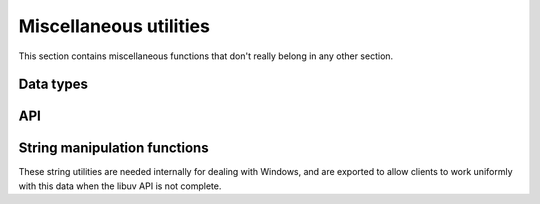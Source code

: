 
.. _misc:

Miscellaneous utilities
=======================

This section contains miscellaneous functions that don't really belong in any
other section.


Data types
----------

.. c:type:: uv_buf_t

    Buffer data type.

    .. c:member:: char* uv_buf_t.base

        Pointer to the base of the buffer.

    .. c:member:: size_t uv_buf_t.len

        Total bytes in the buffer.

        .. note::
            On Windows this field is ULONG.

.. c:type:: void* (*uv_malloc_func)(size_t size)

        Replacement function for :man:`malloc(3)`.
        See :c:func:`uv_replace_allocator`.

.. c:type::  void* (*uv_realloc_func)(void* ptr, size_t size)

        Replacement function for :man:`realloc(3)`.
        See :c:func:`uv_replace_allocator`.

.. c:type::  void* (*uv_calloc_func)(size_t count, size_t size)

        Replacement function for :man:`calloc(3)`.
        See :c:func:`uv_replace_allocator`.

.. c:type:: void (*uv_free_func)(void* ptr)

        Replacement function for :man:`free(3)`.
        See :c:func:`uv_replace_allocator`.

.. c:type::  void (*uv_random_cb)(uv_random_t* req, int status, void* buf, size_t buflen)

    Callback passed to :c:func:`uv_random`. `status` is non-zero in case of
    error. The `buf` pointer is the same pointer that was passed to
    :c:func:`uv_random`.

.. c:type:: uv_file

    Cross platform representation of a file handle.

.. c:type:: uv_os_sock_t

    Cross platform representation of a socket handle.

.. c:type:: uv_os_fd_t

    Abstract representation of a file descriptor. On Unix systems this is a
    `typedef` of `int` and on Windows a `HANDLE`.

.. c:type:: uv_pid_t

    Cross platform representation of a `pid_t`.

    .. versionadded:: 1.16.0

.. c:type:: uv_timeval_t

    Y2K38-unsafe data type for storing times with microsecond resolution.
    Will be replaced with :c:type:`uv_timeval64_t` in libuv v2.0.

    ::

        typedef struct {
            long tv_sec;
            long tv_usec;
        } uv_timeval_t;

.. c:type:: uv_timeval64_t

    Y2K38-safe data type for storing times with microsecond resolution.

    ::

        typedef struct {
            int64_t tv_sec;
            int32_t tv_usec;
        } uv_timeval64_t;

.. c:type:: uv_timespec64_t

    Y2K38-safe data type for storing times with nanosecond resolution.

    ::

        typedef struct {
            int64_t tv_sec;
            int32_t tv_nsec;
        } uv_timespec64_t;

.. c:enum:: uv_clock_id

    Clock source for :c:func:`uv_clock_gettime`.

    ::

        typedef enum {
          UV_CLOCK_MONOTONIC,
          UV_CLOCK_REALTIME
        } uv_clock_id;

.. c:type:: uv_rusage_t

    Data type for resource usage results.

    ::

        typedef struct {
            uv_timeval_t ru_utime; /* user CPU time used */
            uv_timeval_t ru_stime; /* system CPU time used */
            uint64_t ru_maxrss; /* maximum resident set size */
            uint64_t ru_ixrss; /* integral shared memory size (X) */
            uint64_t ru_idrss; /* integral unshared data size (X) */
            uint64_t ru_isrss; /* integral unshared stack size (X) */
            uint64_t ru_minflt; /* page reclaims (soft page faults) (X) */
            uint64_t ru_majflt; /* page faults (hard page faults) */
            uint64_t ru_nswap; /* swaps (X) */
            uint64_t ru_inblock; /* block input operations */
            uint64_t ru_oublock; /* block output operations */
            uint64_t ru_msgsnd; /* IPC messages sent (X) */
            uint64_t ru_msgrcv; /* IPC messages received (X) */
            uint64_t ru_nsignals; /* signals received (X) */
            uint64_t ru_nvcsw; /* voluntary context switches (X) */
            uint64_t ru_nivcsw; /* involuntary context switches (X) */
        } uv_rusage_t;

    Members marked with `(X)` are unsupported on Windows.
    See :man:`getrusage(2)` for supported fields on UNIX-like platforms.

    The maximum resident set size is reported in kilobytes, the unit most
    platforms use natively.

.. c:type:: uv_cpu_info_t

    Data type for CPU information.

    ::

        typedef struct uv_cpu_info_s {
            char* model;
            int speed;
            struct uv_cpu_times_s {
                uint64_t user; /* milliseconds */
                uint64_t nice; /* milliseconds */
                uint64_t sys; /* milliseconds */
                uint64_t idle; /* milliseconds */
                uint64_t irq; /* milliseconds */
            } cpu_times;
        } uv_cpu_info_t;

.. c:type:: uv_interface_address_t

    Data type for interface addresses.

    ::

        typedef struct uv_interface_address_s {
            char* name;
            char phys_addr[6];
            int is_internal;
            union {
                struct sockaddr_in address4;
                struct sockaddr_in6 address6;
            } address;
            union {
                struct sockaddr_in netmask4;
                struct sockaddr_in6 netmask6;
            } netmask;
        } uv_interface_address_t;

.. c:type:: uv_passwd_t

    Data type for password file information.

    ::

        typedef struct uv_passwd_s {
            char* username;
            long uid;
            long gid;
            char* shell;
            char* homedir;
        } uv_passwd_t;

.. c:type:: uv_group_t

    Data type for group file information.

    ::

        typedef struct uv_group_s {
          char* groupname;
          unsigned long gid;
          char** members;
        } uv_group_t;

.. c:type:: uv_utsname_t

    Data type for operating system name and version information.

    ::

        typedef struct uv_utsname_s {
            char sysname[256];
            char release[256];
            char version[256];
            char machine[256];
        } uv_utsname_t;

.. c:type:: uv_env_item_t

    Data type for environment variable storage.

    ::

        typedef struct uv_env_item_s {
            char* name;
            char* value;
        } uv_env_item_t;

.. c:type:: uv_random_t

    Random data request type.

API
---

.. c:function:: uv_handle_type uv_guess_handle(uv_file file)

    Used to detect what type of stream should be used with a given file
    descriptor. Usually this will be used during initialization to guess the
    type of the stdio streams.

    For :man:`isatty(3)` equivalent functionality use this function and test
    for `UV_TTY`.

.. c:function:: int uv_replace_allocator(uv_malloc_func malloc_func, uv_realloc_func realloc_func, uv_calloc_func calloc_func, uv_free_func free_func)

    .. versionadded:: 1.6.0

    Override the use of the standard library's :man:`malloc(3)`,
    :man:`calloc(3)`, :man:`realloc(3)`, :man:`free(3)`, memory allocation
    functions.

    This function must be called before any other libuv function is called or
    after all resources have been freed and thus libuv doesn't reference
    any allocated memory chunk.

    On success, it returns 0, if any of the function pointers is `NULL` it
    returns `UV_EINVAL`.

    .. warning:: There is no protection against changing the allocator multiple
                 times. If the user changes it they are responsible for making
                 sure the allocator is changed while no memory was allocated with
                 the previous allocator, or that they are compatible.

    .. warning:: Allocator must be thread-safe.

.. c:function:: void uv_library_shutdown(void);

    .. versionadded:: 1.38.0

    Release any global state that libuv is holding onto. Libuv will normally
    do so automatically when it is unloaded but it can be instructed to perform
    cleanup manually.

    .. warning:: Only call :c:func:`uv_library_shutdown()` once.

    .. warning:: Don't call :c:func:`uv_library_shutdown()` when there are
                 still event loops or I/O requests active.

    .. warning:: Don't call libuv functions after calling
                 :c:func:`uv_library_shutdown()`.

.. c:function:: uv_buf_t uv_buf_init(char* base, unsigned int len)

    Constructor for :c:type:`uv_buf_t`.

    Due to platform differences the user cannot rely on the ordering of the
    `base` and `len` members of the uv_buf_t struct. The user is responsible for
    freeing `base` after the uv_buf_t is done. Return struct passed by value.

.. c:function:: char** uv_setup_args(int argc, char** argv)

    Store the program arguments. Required for getting / setting the process title
    or the executable path. Libuv may take ownership of the memory that `argv` 
    points to. This function should be called exactly once, at program start-up.

    Example:

    ::

        argv = uv_setup_args(argc, argv);  /* May return a copy of argv. */


.. c:function:: int uv_get_process_title(char* buffer, size_t size)

    Gets the title of the current process. You *must* call `uv_setup_args`
    before calling this function on Unix and AIX systems. If `uv_setup_args`
    has not been called on systems that require it, then `UV_ENOBUFS` is
    returned. If `buffer` is `NULL` or `size` is zero, `UV_EINVAL` is returned.
    If `size` cannot accommodate the process title and terminating `nul`
    character, the function returns `UV_ENOBUFS`.

    .. note::
        On BSD systems, `uv_setup_args` is needed for getting the initial process
        title. The process title returned will be an empty string until either
        `uv_setup_args` or `uv_set_process_title` is called.

    .. versionchanged:: 1.18.1 now thread-safe on all supported platforms.

    .. versionchanged:: 1.39.0 now returns an error if `uv_setup_args` is needed
                        but hasn't been called.

.. c:function:: int uv_set_process_title(const char* title)

    Sets the current process title. You *must* call `uv_setup_args` before
    calling this function on Unix and AIX systems. If `uv_setup_args` has not
    been called on systems that require it, then `UV_ENOBUFS` is returned. On
    platforms with a fixed size buffer for the process title the contents of
    `title` will be copied to the buffer and truncated if larger than the
    available space. Other platforms will return `UV_ENOMEM` if they cannot
    allocate enough space to duplicate the contents of `title`.

    .. versionchanged:: 1.18.1 now thread-safe on all supported platforms.

    .. versionchanged:: 1.39.0 now returns an error if `uv_setup_args` is needed
                        but hasn't been called.

.. c:function:: int uv_resident_set_memory(size_t* rss)

    Gets the resident set size (RSS) for the current process.

.. c:function:: int uv_uptime(double* uptime)

    Gets the current system uptime. Depending on the system full or fractional seconds are returned.

.. c:function:: int uv_getrusage(uv_rusage_t* rusage)

    Gets the resource usage measures for the current process.

    .. note::
        On Windows not all fields are set, the unsupported fields are filled with zeroes.
        See :c:type:`uv_rusage_t` for more details.

.. c:function:: uv_pid_t uv_os_getpid(void)

    Returns the current process ID.

    .. versionadded:: 1.18.0

.. c:function:: uv_pid_t uv_os_getppid(void)

    Returns the parent process ID.

    .. versionadded:: 1.16.0

.. c:function:: unsigned int uv_available_parallelism(void)

    Returns an estimate of the default amount of parallelism a program should
    use. Always returns a non-zero value.

    On Linux, inspects the calling thread's CPU affinity mask to determine if
    it has been pinned to specific CPUs.

    On Windows, the available parallelism may be underreported on systems with
    more than 64 logical CPUs.

    On other platforms, reports the number of CPUs that the operating system
    considers to be online.

    .. versionadded:: 1.44.0

.. c:function:: int uv_cpu_info(uv_cpu_info_t** cpu_infos, int* count)

    Gets information about the CPUs on the system. The `cpu_infos` array will
    have `count` elements and needs to be freed with :c:func:`uv_free_cpu_info`.

    Use :c:func:`uv_available_parallelism` if you need to know how many CPUs
    are available for threads or child processes.

.. c:function:: void uv_free_cpu_info(uv_cpu_info_t* cpu_infos, int count)

    Frees the `cpu_infos` array previously allocated with :c:func:`uv_cpu_info`.

.. c:function:: int uv_cpumask_size(void)

    Returns the maximum size of the mask used for process/thread affinities,
    or `UV_ENOTSUP` if affinities are not supported on the current platform.

    .. versionadded:: 1.45.0

.. c:function:: int uv_interface_addresses(uv_interface_address_t** addresses, int* count)

    Gets address information about the network interfaces on the system. An
    array of `count` elements is allocated and returned in `addresses`. It must
    be freed by the user, calling :c:func:`uv_free_interface_addresses`.

.. c:function:: void uv_free_interface_addresses(uv_interface_address_t* addresses, int count)

    Free an array of :c:type:`uv_interface_address_t` which was returned by
    :c:func:`uv_interface_addresses`.

.. c:function:: void uv_loadavg(double avg[3])

    Gets the load average. See: `<https://en.wikipedia.org/wiki/Load_(computing)>`_

    .. note::
        Returns [0,0,0] on Windows (i.e., it's not implemented).

.. c:function:: int uv_ip4_addr(const char* ip, int port, struct sockaddr_in* addr)

    Convert a string containing an IPv4 addresses to a binary structure.

.. c:function:: int uv_ip6_addr(const char* ip, int port, struct sockaddr_in6* addr)

    Convert a string containing an IPv6 addresses to a binary structure.

.. c:function:: int uv_ip4_name(const struct sockaddr_in* src, char* dst, size_t size)

    Convert a binary structure containing an IPv4 address to a string.

.. c:function:: int uv_ip6_name(const struct sockaddr_in6* src, char* dst, size_t size)

    Convert a binary structure containing an IPv6 address to a string.

.. c:function:: int uv_ip_name(const struct sockaddr *src, char *dst, size_t size)

    Convert a binary structure containing an IPv4 address or an IPv6 address to a string.

.. c:function:: int uv_inet_ntop(int af, const void* src, char* dst, size_t size)
.. c:function:: int uv_inet_pton(int af, const char* src, void* dst)

    Cross-platform IPv6-capable implementation of :man:`inet_ntop(3)`
    and :man:`inet_pton(3)`. On success they return 0. In case of error
    the target `dst` pointer is unmodified.

.. c:macro:: UV_IF_NAMESIZE

    Maximum IPv6 interface identifier name length.  Defined as
    `IFNAMSIZ` on Unix and `IF_NAMESIZE` on Linux and Windows.

    .. versionadded:: 1.16.0

.. c:function:: int uv_if_indextoname(unsigned int ifindex, char* buffer, size_t* size)

    IPv6-capable implementation of :man:`if_indextoname(3)`. When called,
    `*size` indicates the length of the `buffer`, which is used to store the
    result.
    On success, zero is returned, `buffer` contains the interface name, and
    `*size` represents the string length of the `buffer`, excluding the NUL
    terminator byte from `*size`. On error, a negative result is
    returned. If `buffer` is not large enough to hold the result,
    `UV_ENOBUFS` is returned, and `*size` represents the necessary size in
    bytes, including the NUL terminator byte into the `*size`.

    On Unix, the returned interface name can be used directly as an
    interface identifier in scoped IPv6 addresses, e.g.
    `fe80::abc:def1:2345%en0`.

    On Windows, the returned interface cannot be used as an interface
    identifier, as Windows uses numerical interface identifiers, e.g.
    `fe80::abc:def1:2345%5`.

    To get an interface identifier in a cross-platform compatible way,
    use `uv_if_indextoiid()`.

    Example:

    ::

        char ifname[UV_IF_NAMESIZE];
        size_t size = sizeof(ifname);
        uv_if_indextoname(sin6->sin6_scope_id, ifname, &size);

    .. versionadded:: 1.16.0

.. c:function:: int uv_if_indextoiid(unsigned int ifindex, char* buffer, size_t* size)

    Retrieves a network interface identifier suitable for use in an IPv6 scoped
    address. On Windows, returns the numeric `ifindex` as a string. On all other
    platforms, `uv_if_indextoname()` is called. The result is written to
    `buffer`, with `*size` indicating the length of `buffer`. If `buffer` is not
    large enough to hold the result, then `UV_ENOBUFS` is returned, and `*size`
    represents the size, including the NUL byte, required to hold the
    result.

    See `uv_if_indextoname` for further details.

    .. versionadded:: 1.16.0

.. c:function:: int uv_exepath(char* buffer, size_t* size)

    Gets the executable path. You *must* call `uv_setup_args` before calling
    this function.

.. c:function:: int uv_cwd(char* buffer, size_t* size)

    Gets the current working directory, and stores it in `buffer`. If the
    current working directory is too large to fit in `buffer`, this function
    returns `UV_ENOBUFS`, and sets `size` to the required length, including the
    null terminator.

    .. versionchanged:: 1.1.0

        On Unix the path no longer ends in a slash.

    .. versionchanged:: 1.9.0 the returned length includes the terminating null
                        byte on `UV_ENOBUFS`, and the buffer is null terminated
                        on success.


.. c:function:: int uv_chdir(const char* dir)

    Changes the current working directory.

.. c:function:: int uv_os_homedir(char* buffer, size_t* size)

    Gets the current user's home directory. On Windows, `uv_os_homedir()` first
    checks the `USERPROFILE` environment variable using
    `GetEnvironmentVariableW()`. If `USERPROFILE` is not set,
    `GetUserProfileDirectoryW()` is called. On all other operating systems,
    `uv_os_homedir()` first checks the `HOME` environment variable using
    :man:`getenv(3)`. If `HOME` is not set, :man:`getpwuid_r(3)` is called. The
    user's home directory is stored in `buffer`. When `uv_os_homedir()` is
    called, `size` indicates the maximum size of `buffer`. On success `size` is set
    to the string length of `buffer`. On `UV_ENOBUFS` failure `size` is set to the
    required length for `buffer`, including the null byte.

    .. warning::
        `uv_os_homedir()` is not thread safe.

    .. versionadded:: 1.6.0

.. c:function:: int uv_os_tmpdir(char* buffer, size_t* size)

    Gets the temp directory. On Windows, `uv_os_tmpdir()` uses `GetTempPathW()`.
    On all other operating systems, `uv_os_tmpdir()` uses the first environment
    variable found in the ordered list `TMPDIR`, `TMP`, `TEMP`, and `TEMPDIR`.
    If none of these are found, the path `"/tmp"` is used, or, on Android,
    `"/data/local/tmp"` is used. The temp directory is stored in `buffer`. When
    `uv_os_tmpdir()` is called, `size` indicates the maximum size of `buffer`.
    On success `size` is set to the string length of `buffer` (which does not
    include the terminating null). On `UV_ENOBUFS` failure `size` is set to the
    required length for `buffer`, including the null byte.

    .. warning::
        `uv_os_tmpdir()` is not thread safe.

    .. versionadded:: 1.9.0

.. c:function:: int uv_os_get_passwd(uv_passwd_t* pwd)

    Gets a subset of the password file entry for the current effective uid (not
    the real uid). The populated data includes the username, euid, gid, shell,
    and home directory. On non-Windows systems, all data comes from
    :man:`getpwuid_r(3)`. On Windows, uid and gid are set to -1 and have no
    meaning, and shell is `NULL`. After successfully calling this function, the
    memory allocated to `pwd` needs to be freed with
    :c:func:`uv_os_free_passwd`.

    .. versionadded:: 1.9.0

.. c:function:: int uv_os_get_passwd2(uv_passwd_t* pwd, uv_uid_t uid)

    Gets a subset of the password file entry for the provided uid.
    The populated data includes the username, euid, gid, shell,
    and home directory. On non-Windows systems, all data comes from
    :man:`getpwuid_r(3)`. On Windows, uid and gid are set to -1 and have no
    meaning, and shell is `NULL`. After successfully calling this function, the
    memory allocated to `pwd` needs to be freed with
    :c:func:`uv_os_free_passwd`.

    .. versionadded:: 1.45.0

.. c:function:: int uv_os_get_group(uv_group_t* group, uv_uid_t gid)

    Gets a subset of the group file entry for the provided uid.
    The populated data includes the group name, gid, and members. On non-Windows
    systems, all data comes from :man:`getgrgid_r(3)`. On Windows, uid and gid
    are set to -1 and have no meaning. After successfully calling this function,
    the memory allocated to `group` needs to be freed with
    :c:func:`uv_os_free_group`.

    .. versionadded:: 1.45.0

.. c:function:: void uv_os_free_group(uv_passwd_t* pwd)

    Frees the memory previously allocated with :c:func:`uv_os_get_group`.

    .. versionadded:: 1.45.0

.. c:function:: void uv_os_free_passwd(uv_passwd_t* pwd)

    Frees the `pwd` memory previously allocated with :c:func:`uv_os_get_passwd`.

    .. versionadded:: 1.9.0

.. c:function:: uint64_t uv_get_free_memory(void)

    Gets the amount of free memory available in the system, as reported by
    the kernel (in bytes). Returns 0 when unknown.

.. c:function:: uint64_t uv_get_total_memory(void)

    Gets the total amount of physical memory in the system (in bytes).
    Returns 0 when unknown.

.. c:function:: uint64_t uv_get_constrained_memory(void)

    Gets the total amount of memory available to the process (in bytes) based on
    limits imposed by the OS. If there is no such constraint, or the constraint
    is unknown, `0` is returned. If there is a constraining mechanism, but there
    is no constraint set, `UINT64_MAX` is returned. Note that it is not unusual
    for this value to be less than or greater than :c:func:`uv_get_total_memory`.

    .. note::
        This function currently only returns a non-zero value on Linux, based
        on cgroups if it is present, and on z/OS based on RLIMIT_MEMLIMIT.

    .. versionadded:: 1.29.0

.. c:function:: uint64_t uv_get_available_memory(void)

    Gets the amount of free memory that is still available to the process (in bytes).
    This differs from :c:func:`uv_get_free_memory` in that it takes into account any
    limits imposed by the OS. If there is no such constraint, or the constraint
    is unknown, the amount returned will be identical to :c:func:`uv_get_free_memory`.

    .. note::
        This function currently only returns a value that is different from
        what :c:func:`uv_get_free_memory` reports on Linux, based
        on cgroups if it is present.

    .. versionadded:: 1.45.0

.. c:function:: uint64_t uv_hrtime(void)

    Returns the current high-resolution timestamp. This is expressed in
    nanoseconds. It is relative to an arbitrary time in the past. It is not
    related to the time of day and therefore not subject to clock drift. The
    primary use is for measuring performance between intervals.

    .. note::
        Not every platform can support nanosecond resolution; however, this value will always
        be in nanoseconds.

.. c:function:: int uv_clock_gettime(uv_clock_id clock_id, uv_timespec64_t* ts)

    Obtain the current system time from a high-resolution real-time or monotonic
    clock source.

    The real-time clock counts from the UNIX epoch (1970-01-01) and is subject
    to time adjustments; it can jump back in time.

    The monotonic clock counts from an arbitrary point in the past and never
    jumps back in time.

    .. versionadded:: 1.45.0

.. c:function:: void uv_print_all_handles(uv_loop_t* loop, FILE* stream)

    Prints all handles associated with the given `loop` to the given `stream`.

    Example:

    ::

        uv_print_all_handles(uv_default_loop(), stderr);
        /*
        [--I] signal   0x1a25ea8
        [-AI] async    0x1a25cf0
        [R--] idle     0x1a7a8c8
        */

    The format is `[flags] handle-type handle-address`. For `flags`:

    - `R` is printed for a handle that is referenced
    - `A` is printed for a handle that is active
    - `I` is printed for a handle that is internal

    .. warning::
        This function is meant for ad hoc debugging, there is no API/ABI
        stability guarantees.

    .. versionadded:: 1.8.0

.. c:function:: void uv_print_active_handles(uv_loop_t* loop, FILE* stream)

    This is the same as :c:func:`uv_print_all_handles` except only active handles
    are printed.

    .. warning::
        This function is meant for ad hoc debugging, there is no API/ABI
        stability guarantees.

    .. versionadded:: 1.8.0

.. c:function:: int uv_os_environ(uv_env_item_t** envitems, int* count)

    Retrieves all environment variables. This function will allocate memory
    which must be freed by calling :c:func:`uv_os_free_environ`.

    .. warning::
        This function is not thread safe.

    .. versionadded:: 1.31.0

.. c:function:: void uv_os_free_environ(uv_env_item_t* envitems, int count);

    Frees the memory allocated for the environment variables by
    :c:func:`uv_os_environ`.

    .. versionadded:: 1.31.0

.. c:function:: int uv_os_getenv(const char* name, char* buffer, size_t* size)

    Retrieves the environment variable specified by `name`, copies its value
    into `buffer`, and sets `size` to the string length of the value. When
    calling this function, `size` must be set to the amount of storage available
    in `buffer`, including the null terminator. If the environment variable
    exceeds the storage available in `buffer`, `UV_ENOBUFS` is returned, and
    `size` is set to the amount of storage required to hold the value. If no
    matching environment variable exists, `UV_ENOENT` is returned.

    .. warning::
        This function is not thread safe.

    .. versionadded:: 1.12.0

.. c:function:: int uv_os_setenv(const char* name, const char* value)

    Creates or updates the environment variable specified by `name` with
    `value`.

    .. warning::
        This function is not thread safe.

    .. versionadded:: 1.12.0

.. c:function:: int uv_os_unsetenv(const char* name)

    Deletes the environment variable specified by `name`. If no such environment
    variable exists, this function returns successfully.

    .. warning::
        This function is not thread safe.

    .. versionadded:: 1.12.0

.. c:function:: int uv_os_gethostname(char* buffer, size_t* size)

    Returns the hostname as a null-terminated string in `buffer`, and sets
    `size` to the string length of the hostname. When calling this function,
    `size` must be set to the amount of storage available in `buffer`, including
    the null terminator. If the hostname exceeds the storage available in
    `buffer`, `UV_ENOBUFS` is returned, and `size` is set to the amount of
    storage required to hold the value.

    .. versionadded:: 1.12.0

    .. versionchanged:: 1.26.0 `UV_MAXHOSTNAMESIZE` is available and represents
                               the maximum `buffer` size required to store a
                               hostname and terminating `nul` character.

.. c:function:: int uv_os_getpriority(uv_pid_t pid, int* priority)

    Retrieves the scheduling priority of the process specified by `pid`. The
    returned value of `priority` is between -20 (high priority) and 19 (low
    priority).

    .. note::
        On Windows, the returned priority will equal one of the `UV_PRIORITY`
        constants.

    .. versionadded:: 1.23.0

.. c:function:: int uv_os_setpriority(uv_pid_t pid, int priority)

    Sets the scheduling priority of the process specified by `pid`. The
    `priority` value range is between -20 (high priority) and 19 (low priority).
    The constants `UV_PRIORITY_LOW`, `UV_PRIORITY_BELOW_NORMAL`,
    `UV_PRIORITY_NORMAL`, `UV_PRIORITY_ABOVE_NORMAL`, `UV_PRIORITY_HIGH`, and
    `UV_PRIORITY_HIGHEST` are also provided for convenience.

    .. note::
        On Windows, this function utilizes `SetPriorityClass()`. The `priority`
        argument is mapped to a Windows priority class. When retrieving the
        process priority, the result will equal one of the `UV_PRIORITY`
        constants, and not necessarily the exact value of `priority`.

    .. note::
        On Windows, setting `PRIORITY_HIGHEST` will only work for elevated user,
        for others it will be silently reduced to `PRIORITY_HIGH`.

    .. note::
        On IBM i PASE, the highest process priority is -10. The constant
        `UV_PRIORITY_HIGHEST` is -10, `UV_PRIORITY_HIGH` is -7, 
        `UV_PRIORITY_ABOVE_NORMAL` is -4, `UV_PRIORITY_NORMAL` is 0,
        `UV_PRIORITY_BELOW_NORMAL` is 15 and `UV_PRIORITY_LOW` is 39.

    .. note::
        On IBM i PASE, you are not allowed to change your priority unless you
        have the \*JOBCTL special authority (even to lower it).

    .. versionadded:: 1.23.0

.. c:function:: int uv_os_uname(uv_utsname_t* buffer)

    Retrieves system information in `buffer`. The populated data includes the
    operating system name, release, version, and machine. On non-Windows
    systems, `uv_os_uname()` is a thin wrapper around :man:`uname(2)`. Returns
    zero on success, and a non-zero error value otherwise.

    .. versionadded:: 1.25.0

.. c:function:: int uv_gettimeofday(uv_timeval64_t* tv)

    Cross-platform implementation of :man:`gettimeofday(2)`. The timezone
    argument to `gettimeofday()` is not supported, as it is considered obsolete.

    .. versionadded:: 1.28.0

.. c:function:: int uv_random(uv_loop_t* loop, uv_random_t* req, void* buf, size_t buflen, unsigned int flags, uv_random_cb cb)

    Fill `buf` with exactly `buflen` cryptographically strong random bytes
    acquired from the system CSPRNG. `flags` is reserved for future extension
    and must currently be 0.

    Short reads are not possible. When less than `buflen` random bytes are
    available, a non-zero error value is returned or passed to the callback.

    The synchronous version may block indefinitely when not enough entropy
    is available. The asynchronous version may not ever finish when the system
    is low on entropy.

    Sources of entropy:

    - Windows: `RtlGenRandom <https://docs.microsoft.com/en-us/windows/desktop/api/ntsecapi/nf-ntsecapi-rtlgenrandom>_`.
    - Linux, Android: :man:`getrandom(2)` if available, or :man:`urandom(4)`
      after reading from `/dev/random` once, or the `KERN_RANDOM`
      :man:`sysctl(2)`.
    - FreeBSD: `getrandom(2) <https://www.freebsd.org/cgi/man.cgi?query=getrandom&sektion=2>_`,
      or `/dev/urandom` after reading from `/dev/random` once.
    - NetBSD: `KERN_ARND` `sysctl(7) <https://man.netbsd.org/sysctl.7>_`
    - macOS, OpenBSD: `getentropy(2) <https://man.openbsd.org/getentropy.2>_`
      if available, or `/dev/urandom` after reading from `/dev/random` once.
    - AIX: `/dev/random`.
    - IBM i: `/dev/urandom`.
    - Other UNIX: `/dev/urandom` after reading from `/dev/random` once.

    :returns: 0 on success, or an error code < 0 on failure. The contents of
        `buf` is undefined after an error.

    .. note::
        When using the synchronous version, both `loop` and `req` parameters
        are not used and can be set to `NULL`.

    .. versionadded:: 1.33.0

.. c:function:: void uv_sleep(unsigned int msec)

    Causes the calling thread to sleep for `msec` milliseconds.

    .. versionadded:: 1.34.0

String manipulation functions
-----------------------------

These string utilities are needed internally for dealing with Windows, and are
exported to allow clients to work uniformly with this data when the libuv API
is not complete.

.. c:function:: size_t uv_utf16_length_as_wtf8(const uint16_t* utf16, ssize_t utf16_len)

    Get the length of a UTF-16 (or UCS-2) `utf16` value after converting it to
    WTF-8. If `utf16` is NUL terminated, `utf16_len` can be set to -1,
    otherwise it must be specified.

    .. versionadded:: 1.47.0

.. c:function:: int uv_utf16_to_wtf8(const uint16_t* utf16, ssize_t utf16_len, char** wtf8_ptr, size_t* wtf8_len_ptr)

    Convert UTF-16 (or UCS-2) data in `utf16` to WTF-8 data in `*wtf8_ptr`. The
    `utf16_len` count (in characters) gives the length of `utf16`. If `utf16`
    is NUL terminated, `utf16_len` can be set to -1, otherwise it must be
    specified. If `wtf8_ptr` is `NULL`, no result will be computed, but the
    length (equal to `uv_utf16_length_as_wtf8`) will be stored in `wtf8_ptr`.
    If `*wtf8_ptr` is `NULL`, space for the conversion will be allocated and
    returned in `wtf8_ptr` and the length will be returned in `wtf8_len_ptr`.
    Otherwise, the length of `*wtf8_ptr` must be passed in `wtf8_len_ptr`. The
    `wtf8_ptr` must contain an extra space for an extra NUL after the result.
    If the result is truncated, `UV_ENOBUFS` will be returned and
    `wtf8_len_ptr` will be the length of the required `wtf8_ptr` to contain the
    whole result.

    .. versionadded:: 1.47.0

.. c:function:: ssize_t uv_wtf8_length_as_utf16(const char* wtf8)

    Get the length in characters of a NUL-terminated WTF-8 `wtf8` value
    after converting it to UTF-16 (or UCS-2), including NUL terminator.

    .. versionadded:: 1.47.0

.. c:function:: void uv_wtf8_to_utf16(const char* utf8, uint16_t* utf16, size_t utf16_len)

    Convert NUL-terminated WTF-8 data in `wtf8` to UTF-16 (or UCS-2) data
    in `utf16`. The `utf16_len` count (in characters) must include space
    for the NUL terminator.

    .. versionadded:: 1.47.0
